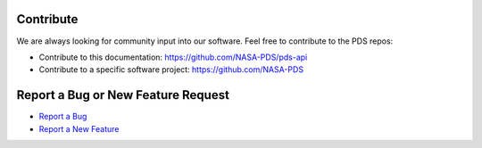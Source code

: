 Contribute
==========

We are always looking for community input into our software. Feel free to contribute to the PDS repos:

• Contribute to this documentation: https://github.com/NASA-PDS/pds-api
• Contribute to a specific software project: https://github.com/NASA-PDS

Report a Bug or New Feature Request
===================================

* `Report a Bug <https://github.com/NASA-PDS/pds-api/issues/new?template=bug_report.md>`_
* `Report a New Feature <https://github.com/NASA-PDS/pds-api/issues/new?template=feature_request.md>`_
